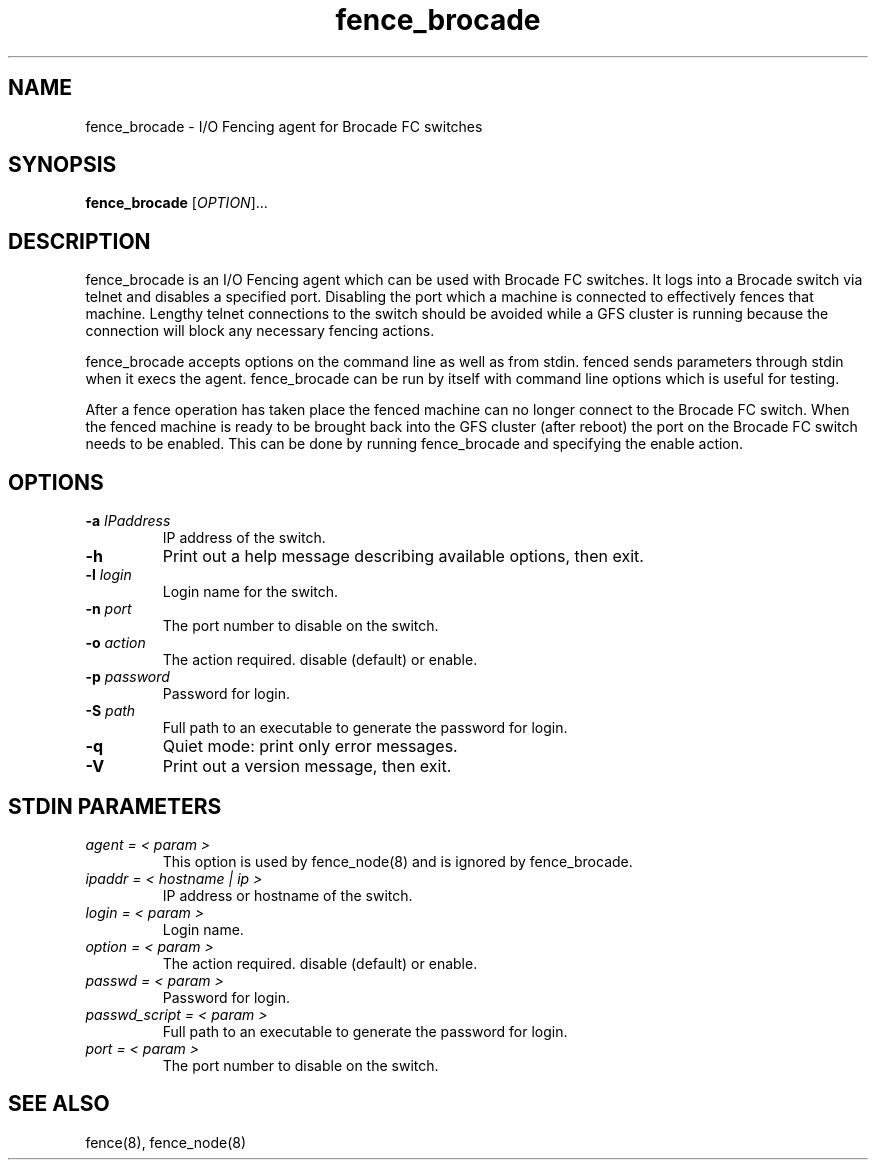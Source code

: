 .TH fence_brocade 8

.SH NAME
fence_brocade - I/O Fencing agent for Brocade FC switches

.SH SYNOPSIS
.B
fence_brocade
[\fIOPTION\fR]...

.SH DESCRIPTION
fence_brocade is an I/O Fencing agent which can be used with Brocade FC 
switches.  It logs into a Brocade switch via telnet and disables a specified 
port.  Disabling the port which a machine is connected to effectively fences 
that machine.  Lengthy telnet connections to the switch should be avoided 
while a GFS cluster is running because the connection will block any necessary 
fencing actions.

fence_brocade accepts options on the command line as well as from stdin.
fenced sends parameters through stdin when it execs the agent.  fence_brocade 
can be run by itself with command line options which is useful for testing.

After a fence operation has taken place the fenced machine can no longer connect
to the Brocade FC switch.  When the fenced machine is ready to be brought back 
into the GFS cluster (after reboot) the port on the Brocade FC switch needs to 
be enabled. This can be done by running fence_brocade and specifying the 
enable action.

.SH OPTIONS
.TP
\fB-a\fP \fIIPaddress\fP
IP address of the switch.
.TP
\fB-h\fP
Print out a help message describing available options, then exit.
.TP
\fB-l\fP \fIlogin\fP
Login name for the switch.
.TP
\fB-n\fP \fIport\fP
The port number to disable on the switch.
.TP
\fB-o\fP \fIaction\fP
The action required.  disable (default) or enable.
.TP
\fB-p\fP \fIpassword\fP
Password for login.
.TP
\fB-S\fP \fIpath\fR
Full path to an executable to generate the password for login.
.TP
\fB-q\fP
Quiet mode: print only error messages.
.TP
\fB-V\fP
Print out a version message, then exit.

.SH STDIN PARAMETERS
.TP
\fIagent = < param >\fR
This option is used by fence_node(8) and is ignored by fence_brocade.
.TP
\fIipaddr = < hostname | ip >\fR
IP address or hostname of the switch.
.TP
\fIlogin = < param >\fR
Login name.
.TP
\fIoption = < param >\fR
The action required.  disable (default) or enable.
.TP
\fIpasswd = < param >\fR
Password for login.
.TP
\fIpasswd_script = < param >\fR
Full path to an executable to generate the password for login.
.TP
\fIport = < param >\fR
The port number to disable on the switch.

.SH SEE ALSO
fence(8), fence_node(8)
